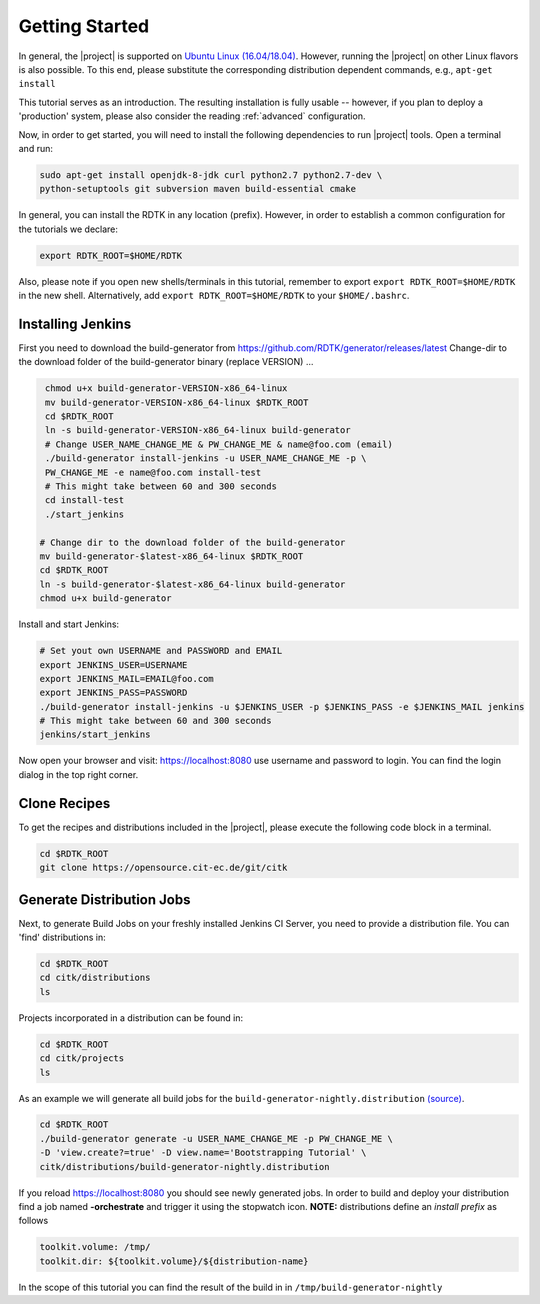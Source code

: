 .. _getting_started:

Getting Started
===============

In general, the |project| is supported on `Ubuntu Linux (16.04/18.04) <https://www.ubuntu.com/download>`_.
However, running the |project| on other Linux flavors is also possible. To this end, please substitute the
corresponding distribution dependent commands, e.g., ``apt-get install``

This tutorial serves as an introduction. The resulting installation is fully usable -- however, if you
plan to deploy a 'production' system, please also consider the reading :ref:`advanced` configuration.

Now, in order to get started, you will need to install the following dependencies to run |project| tools.
Open a terminal and run:

.. code-block:: bash

    sudo apt-get install openjdk-8-jdk curl python2.7 python2.7-dev \
    python-setuptools git subversion maven build-essential cmake

In general, you can install the RDTK in any location (prefix). However, in order
to establish a common configuration for the tutorials we declare:

.. code-block:: bash

   export RDTK_ROOT=$HOME/RDTK

Also, please note if you open new shells/terminals in this tutorial, remember to export
``export RDTK_ROOT=$HOME/RDTK`` in the new shell. Alternatively, add ``export RDTK_ROOT=$HOME/RDTK``
to your ``$HOME/.bashrc``.

Installing Jenkins
------------------

First you need to download the build-generator from https://github.com/RDTK/generator/releases/latest
Change-dir to the download folder of the build-generator binary (replace VERSION) ...


.. code-block:: bash

   chmod u+x build-generator-VERSION-x86_64-linux
   mv build-generator-VERSION-x86_64-linux $RDTK_ROOT
   cd $RDTK_ROOT
   ln -s build-generator-VERSION-x86_64-linux build-generator
   # Change USER_NAME_CHANGE_ME & PW_CHANGE_ME & name@foo.com (email)
   ./build-generator install-jenkins -u USER_NAME_CHANGE_ME -p \
   PW_CHANGE_ME -e name@foo.com install-test
   # This might take between 60 and 300 seconds
   cd install-test
   ./start_jenkins

  # Change dir to the download folder of the build-generator
  mv build-generator-$latest-x86_64-linux $RDTK_ROOT
  cd $RDTK_ROOT
  ln -s build-generator-$latest-x86_64-linux build-generator
  chmod u+x build-generator

Install and start Jenkins:

.. code-block:: bash

  # Set yout own USERNAME and PASSWORD and EMAIL
  export JENKINS_USER=USERNAME
  export JENKINS_MAIL=EMAIL@foo.com
  export JENKINS_PASS=PASSWORD
  ./build-generator install-jenkins -u $JENKINS_USER -p $JENKINS_PASS -e $JENKINS_MAIL jenkins
  # This might take between 60 and 300 seconds
  jenkins/start_jenkins

Now open your browser and visit: https://localhost:8080 use username and password to login. You can find the login dialog in the top right corner.


Clone Recipes
-------------

To get the recipes and distributions included in the |project|, please execute the following
code block in a terminal.

.. code-block:: bash

   cd $RDTK_ROOT
   git clone https://opensource.cit-ec.de/git/citk


Generate Distribution Jobs
--------------------------

Next, to generate Build Jobs on your freshly installed Jenkins CI Server, you need to provide a
distribution file. You can 'find' distributions in:

.. code-block:: bash

   cd $RDTK_ROOT
   cd citk/distributions
   ls


Projects incorporated in a distribution can be found in:

.. code-block:: bash

   cd $RDTK_ROOT
   cd citk/projects
   ls

As an example we will generate all build jobs for the ``build-generator-nightly.distribution``
`(source) <https://opensource.cit-ec.de/projects/citk/repository/revisions/master/entry/distributions/build-generator-experiments.distribution>`_.

.. code-block:: bash

   cd $RDTK_ROOT
   ./build-generator generate -u USER_NAME_CHANGE_ME -p PW_CHANGE_ME \
   -D 'view.create?=true' -D view.name='Bootstrapping Tutorial' \
   citk/distributions/build-generator-nightly.distribution


If you reload https://localhost:8080 you should see newly generated jobs.
In order to build and deploy your distribution find a job named **-orchestrate** and
trigger it using the stopwatch icon. **NOTE:** distributions define an *install prefix*
as follows

.. code-block:: bash

  toolkit.volume: /tmp/
  toolkit.dir: ${toolkit.volume}/${distribution-name}

In the scope of this tutorial you can find the result of the build in
in ``/tmp/build-generator-nightly``
